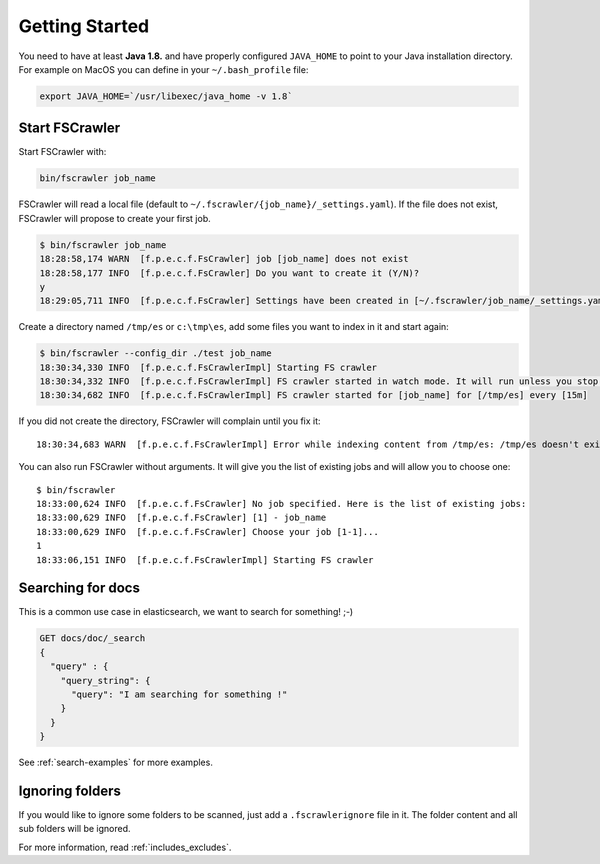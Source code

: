 Getting Started
---------------

You need to have at least **Java 1.8.** and have properly configured
``JAVA_HOME`` to point to your Java installation directory. For example
on MacOS you can define in your ``~/.bash_profile`` file:

.. code:: sh

   export JAVA_HOME=`/usr/libexec/java_home -v 1.8`


Start FSCrawler
^^^^^^^^^^^^^^^

Start FSCrawler with:

.. code:: sh

   bin/fscrawler job_name

FSCrawler will read a local file (default to
``~/.fscrawler/{job_name}/_settings.yaml``). If the file does not exist,
FSCrawler will propose to create your first job.

.. code:: sh

   $ bin/fscrawler job_name
   18:28:58,174 WARN  [f.p.e.c.f.FsCrawler] job [job_name] does not exist
   18:28:58,177 INFO  [f.p.e.c.f.FsCrawler] Do you want to create it (Y/N)?
   y
   18:29:05,711 INFO  [f.p.e.c.f.FsCrawler] Settings have been created in [~/.fscrawler/job_name/_settings.yaml]. Please review and edit before relaunch

Create a directory named ``/tmp/es`` or ``c:\tmp\es``, add some files
you want to index in it and start again:

.. code:: sh

   $ bin/fscrawler --config_dir ./test job_name
   18:30:34,330 INFO  [f.p.e.c.f.FsCrawlerImpl] Starting FS crawler
   18:30:34,332 INFO  [f.p.e.c.f.FsCrawlerImpl] FS crawler started in watch mode. It will run unless you stop it with CTRL+C.
   18:30:34,682 INFO  [f.p.e.c.f.FsCrawlerImpl] FS crawler started for [job_name] for [/tmp/es] every [15m]

If you did not create the directory, FSCrawler will complain until you
fix it:

::

   18:30:34,683 WARN  [f.p.e.c.f.FsCrawlerImpl] Error while indexing content from /tmp/es: /tmp/es doesn't exists.

You can also run FSCrawler without arguments. It will give you the list
of existing jobs and will allow you to choose one:

::

   $ bin/fscrawler
   18:33:00,624 INFO  [f.p.e.c.f.FsCrawler] No job specified. Here is the list of existing jobs:
   18:33:00,629 INFO  [f.p.e.c.f.FsCrawler] [1] - job_name
   18:33:00,629 INFO  [f.p.e.c.f.FsCrawler] Choose your job [1-1]...
   1
   18:33:06,151 INFO  [f.p.e.c.f.FsCrawlerImpl] Starting FS crawler

Searching for docs
^^^^^^^^^^^^^^^^^^

This is a common use case in elasticsearch, we want to search for
something! ;-)

.. code:: json

   GET docs/doc/_search
   {
     "query" : {
       "query_string": {
         "query": "I am searching for something !"
       }
     }
   }

See :ref:`search-examples` for more examples.

Ignoring folders
^^^^^^^^^^^^^^^^

If you would like to ignore some folders to be scanned, just add a ``.fscrawlerignore`` file in it.
The folder content and all sub folders will be ignored.

For more information, read :ref:`includes_excludes`.
